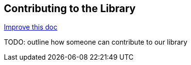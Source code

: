 == Contributing to the Library
[.text-right] 
https://github.com/oss-slu/Pi4Micronaut/edit/develop/micronautpi4j-utils/src/docs/asciidoc/howContribute.adoc[Improve this doc]

TODO: outline how someone can contribute to our library
